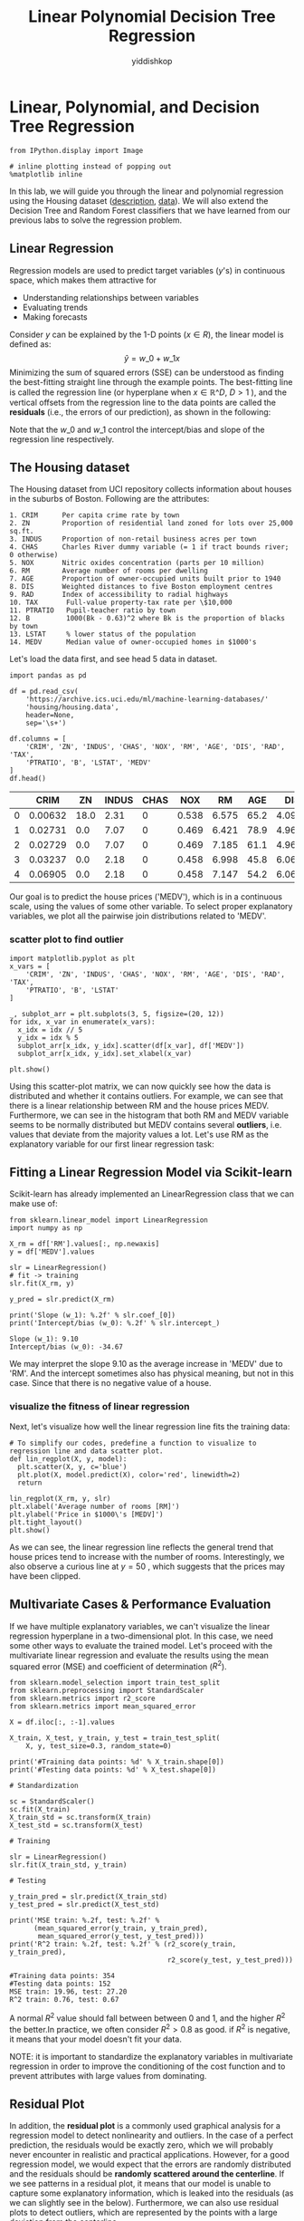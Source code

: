 # -*- org-export-babel-evaluate: nil -*-
#+PROPERTY: header-args :eval never-export
#+HTML_HEAD: <link rel="stylesheet" type="text/css" href="path to your .css file" >
#+HTML_HEAD: <script src="path to your .js file"></script>
#+HTML_HEAD: <script type="text/javascript">
#+HTML_HEAD: <script src="https://cdn.mathjax.org/mathjax/latest/MathJax.js?config=TeX-AMS-MML_HTMLorMML"></script>
#+OPTIONS: html-link-use-abs-url:nil html-postamble:auto html-preamble:t
#+TITLE: Linear Polynomial Decision Tree Regression
#+AUTHOR: yiddishkop
#+EMAIL: [[mailto:yiddishkop@163.com][yiddi's email]]
#+TAGS: {PKGIMPT(i) DATAVIEW(v) DATAPREP(p) GRAPHBUILD(b) GRAPHCOMPT(c)} LINAGAPI(a) PROBAPI(b) MATHFORM(f) MLALGO(m)

* Linear, Polynomial, and Decision Tree Regression

#+BEGIN_SRC ipython :tangle yes :session :exports code :async t :results raw drawer
    from IPython.display import Image

    # inline plotting instead of popping out
    %matplotlib inline
#+END_SRC

In this lab, we will guide you through the linear and polynomial regression
using the Housing dataset ([[https://archive.ics.uci.edu/ml/machine-learning-databases/housing/housing.names][description]], [[https://archive.ics.uci.edu/ml/machine-learning-databases/housing/housing.data][data]]). We will also extend the Decision
Tree and Random Forest classifiers that we have learned from our previous labs
to solve the regression problem.

** Linear Regression

Regression models are used to predict target variables ($y$'s) in continuous
space, which makes them attractive for

-  Understanding relationships between variables
-  Evaluating trends
-  Making forecasts

Consider $y$ can be explained by the 1-D points ($x\in R$), the linear model is
defined as: $$\hat{y} = w\_{0}+w\_{1}x$$ Minimizing the sum of squared errors
(SSE) can be understood as finding the best-fitting straight line through the
example points. The best-fitting line is called the regression line (or
hyperplane when $x\in \mathbb{R}\^D$, $D>1$ ), and the vertical offsets from the
regression line to the data points are called the *residuals* (i.e., the errors
of our prediction), as shown in the following:


[[./fig-linear-regression.png]]

Note that the $w\_0$ and $w\_1$ control the intercept/bias and slope of the
regression line respectively.

** The Housing dataset

The Housing dataset from UCI repository collects information about
houses in the suburbs of Boston. Following are the attributes:

#+BEGIN_EXAMPLE
    1. CRIM      Per capita crime rate by town
    2. ZN        Proportion of residential land zoned for lots over 25,000 sq.ft.
    3. INDUS     Proportion of non-retail business acres per town
    4. CHAS      Charles River dummy variable (= 1 if tract bounds river; 0 otherwise)
    5. NOX       Nitric oxides concentration (parts per 10 million)
    6. RM        Average number of rooms per dwelling
    7. AGE       Proportion of owner-occupied units built prior to 1940
    8. DIS       Weighted distances to five Boston employment centres
    9. RAD       Index of accessibility to radial highways
    10. TAX       Full-value property-tax rate per \$10,000
    11. PTRATIO   Pupil-teacher ratio by town
    12. B         1000(Bk - 0.63)^2 where Bk is the proportion of blacks by town
    13. LSTAT     % lower status of the population
    14. MEDV      Median value of owner-occupied homes in $1000's
#+END_EXAMPLE

Let's load the data first, and see head 5 data in dataset.


#+BEGIN_SRC ipython :tangle yes :session :exports code :async t :results raw drawer
    import pandas as pd

    df = pd.read_csv(
        'https://archive.ics.uci.edu/ml/machine-learning-databases/'
        'housing/housing.data',
        header=None,
        sep='\s+')

    df.columns = [
        'CRIM', 'ZN', 'INDUS', 'CHAS', 'NOX', 'RM', 'AGE', 'DIS', 'RAD', 'TAX',
        'PTRATIO', 'B', 'LSTAT', 'MEDV'
    ]
    df.head()
#+END_SRC

|     | CRIM      | ZN     | INDUS   | CHAS   | NOX     | RM      | AGE    | DIS      | RAD   | TAX     | PTRATIO   | B        | LSTAT   | MEDV   |
|-----+-----------+--------+---------+--------+---------+---------+--------+----------+-------+---------+-----------+----------+---------+--------|
| 0   | 0.00632   | 18.0   | 2.31    | 0      | 0.538   | 6.575   | 65.2   | 4.0900   | 1     | 296.0   | 15.3      | 396.90   | 4.98    | 24.0   |
| 1   | 0.02731   | 0.0    | 7.07    | 0      | 0.469   | 6.421   | 78.9   | 4.9671   | 2     | 242.0   | 17.8      | 396.90   | 9.14    | 21.6   |
| 2   | 0.02729   | 0.0    | 7.07    | 0      | 0.469   | 7.185   | 61.1   | 4.9671   | 2     | 242.0   | 17.8      | 392.83   | 4.03    | 34.7   |
| 3   | 0.03237   | 0.0    | 2.18    | 0      | 0.458   | 6.998   | 45.8   | 6.0622   | 3     | 222.0   | 18.7      | 394.63   | 2.94    | 33.4   |
| 4   | 0.06905   | 0.0    | 2.18    | 0      | 0.458   | 7.147   | 54.2   | 6.0622   | 3     | 222.0   | 18.7      | 396.90   | 5.33    | 36.2   |

Our goal is to predict the house prices ('MEDV'), which is in a continuous
scale, using the values of some other variable. To select proper explanatory
variables, we plot all the pairwise join distributions related to 'MEDV'.

*** scatter plot to find outlier
#+BEGIN_SRC ipython :tangle yes :session :exports code :async t :results raw drawer
    import matplotlib.pyplot as plt
    x_vars = [
        'CRIM', 'ZN', 'INDUS', 'CHAS', 'NOX', 'RM', 'AGE', 'DIS', 'RAD', 'TAX',
        'PTRATIO', 'B', 'LSTAT'
    ]

    _, subplot_arr = plt.subplots(3, 5, figsize=(20, 12))
    for idx, x_var in enumerate(x_vars):
      x_idx = idx // 5
      y_idx = idx % 5
      subplot_arr[x_idx, y_idx].scatter(df[x_var], df['MEDV'])
      subplot_arr[x_idx, y_idx].set_xlabel(x_var)

    plt.show()
#+END_SRC


Using this scatter-plot matrix, we can now quickly see how the data is
distributed and whether it contains outliers. For example, we can see that there
is a linear relationship between RM and the house prices MEDV. Furthermore, we
can see in the histogram that both RM and MEDV variable seems to be normally
distributed but MEDV contains several *outliers*, i.e. values that deviate from
the majority values a lot. Let's use RM as the explanatory variable for our
first linear regression task:

** Fitting a Linear Regression Model via Scikit-learn

Scikit-learn has already implemented an LinearRegression class that we
can make use of:

#+BEGIN_SRC ipython :tangle yes :session :exports code :async t :results raw drawer
    from sklearn.linear_model import LinearRegression
    import numpy as np

    X_rm = df['RM'].values[:, np.newaxis]
    y = df['MEDV'].values

    slr = LinearRegression()
    # fit -> training
    slr.fit(X_rm, y)

    y_pred = slr.predict(X_rm)

    print('Slope (w_1): %.2f' % slr.coef_[0])
    print('Intercept/bias (w_0): %.2f' % slr.intercept_)
#+END_SRC

#+BEGIN_SRC ipython :tangle yes :session :exports code :async t :results raw drawer
    Slope (w_1): 9.10
    Intercept/bias (w_0): -34.67
#+END_SRC

We may interpret the slope 9.10 as the average increase in 'MEDV' due to
'RM'. And the intercept sometimes also has physical meaning, but not in
this case. Since that there is no negative value of a house.

*** visualize the fitness of linear regression
Next, let's visualize how well the linear regression line fits the
training data:

#+BEGIN_SRC ipython :tangle yes :session :exports code :async t :results raw drawer
    # To simplify our codes, predefine a function to visualize to regression line and data scatter plot.
    def lin_regplot(X, y, model):
      plt.scatter(X, y, c='blue')
      plt.plot(X, model.predict(X), color='red', linewidth=2)
      return

    lin_regplot(X_rm, y, slr)
    plt.xlabel('Average number of rooms [RM]')
    plt.ylabel('Price in $1000\'s [MEDV]')
    plt.tight_layout()
    plt.show()
#+END_SRC



As we can see, the linear regression line reflects the general trend that house
prices tend to increase with the number of rooms. Interestingly, we also observe
a curious line at $y=50$ , which suggests that the prices may have been clipped.

** Multivariate Cases & Performance Evaluation

If we have multiple explanatory variables, we can't visualize the linear
regression hyperplane in a two-dimensional plot. In this case, we need some
other ways to evaluate the trained model. Let's proceed with the multivariate
linear regression and evaluate the results using the mean squared error (MSE)
and coefficient of determination ($R^2$).


#+BEGIN_SRC ipython :tangle yes :session :exports code :async t :results raw drawer
    from sklearn.model_selection import train_test_split
    from sklearn.preprocessing import StandardScaler
    from sklearn.metrics import r2_score
    from sklearn.metrics import mean_squared_error

    X = df.iloc[:, :-1].values

    X_train, X_test, y_train, y_test = train_test_split(
        X, y, test_size=0.3, random_state=0)

    print('#Training data points: %d' % X_train.shape[0])
    print('#Testing data points: %d' % X_test.shape[0])

    # Standardization

    sc = StandardScaler()
    sc.fit(X_train)
    X_train_std = sc.transform(X_train)
    X_test_std = sc.transform(X_test)

    # Training

    slr = LinearRegression()
    slr.fit(X_train_std, y_train)

    # Testing

    y_train_pred = slr.predict(X_train_std)
    y_test_pred = slr.predict(X_test_std)

    print('MSE train: %.2f, test: %.2f' %
          (mean_squared_error(y_train, y_train_pred),
           mean_squared_error(y_test, y_test_pred)))
    print('R^2 train: %.2f, test: %.2f' % (r2_score(y_train, y_train_pred),
                                           r2_score(y_test, y_test_pred)))
#+END_SRC

#+BEGIN_SRC ipython :tangle yes :session :exports code :async t :results raw drawer
    #Training data points: 354
    #Testing data points: 152
    MSE train: 19.96, test: 27.20
    R^2 train: 0.76, test: 0.67
#+END_SRC

A normal $R^2$ value should fall between between 0 and 1, and the higher $R^2$
the better.In practice, we often consider $R^2>0.8$ as good. if $R^2$ is
negative, it means that your model doesn't fit your data.


NOTE: it is important to standardize the explanatory variables in multivariate
regression in order to improve the conditioning of the cost function and to
prevent attributes with large values from dominating.

** Residual Plot

In addition, the *residual plot* is a commonly used graphical analysis for a
regression model to detect nonlinearity and outliers. In the case of a perfect
prediction, the residuals would be exactly zero, which we will probably never
encounter in realistic and practical applications. However, for a good
regression model, we would expect that the errors are randomly distributed and
the residuals should be *randomly scattered around the centerline*. If we see
patterns in a residual plot, it means that our model is unable to capture some
explanatory information, which is leaked into the residuals (as we can slightly
see in the below). Furthermore, we can also use residual plots to detect
outliers, which are represented by the points with a large deviation from the
centerline.

#+BEGIN_SRC ipython :tangle yes :session :exports code :async t :results raw drawer
    plt.scatter(
        y_train_pred,
        y_train_pred - y_train,
        c='blue',
        marker='o',
        label='Training data')
    plt.scatter(
        y_test_pred,
        y_test_pred - y_test,
        c='lightgreen',
        marker='s',
        label='Test data')
    plt.xlabel('Predicted values')
    plt.ylabel('Residuals')
    plt.legend(loc='upper left')
    plt.hlines(y=0, xmin=-10, xmax=50, lw=2, color='red')
    plt.xlim([-10, 50])
    plt.tight_layout()
    plt.show()
#+END_SRC

** Implementing the Linear Regression

Now, let's implement our own linear regression model. It is almost the same as
the Adaline classifier we have implemented:

#+BEGIN_SRC ipython :tangle yes :session :exports code :async t :results raw drawer
    class LinearRegressionGD(object):

      def __init__(self, eta=0.001, n_iter=20, random_state=1):
        self.eta = eta
        self.n_iter = n_iter
        self.random_state = random_state

      def fit(self, X, y):
        rgen = np.random.RandomState(self.random_state)
        self.w_ = rgen.normal(loc=0.0, scale=0.01, size=1 + X.shape[1])
        self.cost_ = []

        for i in range(self.n_iter):
          output = self.net_input(X)
          errors = (y - output)
          self.w_[1:] += self.eta * X.T.dot(errors)
          self.w_[0] += self.eta * errors.sum()
          cost = (errors**2).sum() / 2.0
          self.cost_.append(cost)
        return self

      def net_input(self, X):
        return np.dot(X, self.w_[1:]) + self.w_[0]

      def predict(self, X):
        return self.net_input(X)
#+END_SRC

It is always a good practice to plot the cost as a function of the number of
epochs (passes over the training dataset) when we are using optimization
algorithms, such as gradient descent, to check for the convergence:

#+BEGIN_SRC ipython :tangle yes :session :exports code :async t :results raw drawer
    from sklearn.preprocessing import StandardScaler

    sc_x = StandardScaler()
    sc_y = StandardScaler()
    X_rm_std = sc_x.fit_transform(X_rm)
    y_std = sc_y.fit_transform(y[:, np.newaxis]).flatten()

    lr = LinearRegressionGD()
    lr.fit(X_rm_std, y_std)

    plt.plot(range(1, lr.n_iter + 1), lr.cost_)
    plt.ylabel('SSE')
    plt.xlabel('Epoch')
    plt.tight_layout()
    plt.show()
#+END_SRC


Next, let's visualize how well the linear regression line fits the training
data:

#+BEGIN_SRC ipython :tangle yes :session :exports code :async t :results raw drawer
    lin_regplot(X_rm_std, y_std, lr)
    plt.xlabel('Average number of rooms [RM] (standardized)')
    plt.ylabel('Price in $1000\'s [MEDV] (standardized)')
    plt.tight_layout()
    plt.show()
#+END_SRC

We can see that the overall result looks almost identical to the Scikit-learn
implementation.

Note, however, that the implementation in Scikit-learn makes use of the
[[http://www.csie.ntu.edu.tw/~cjlin/liblinear/][LIBLINEAR]] library and advanced optimization algorithms that work better with
unstandardized variables.

** Polynomial Regression
Linear regression assumes a linear relationship between explanatory and response
variables, which may *not* hold in the real world. For example, by seeing the
pairwise distribution plot again, we find that the LSTAT (% lower status of the
population) attribute is clearly not linearly correlated with our target
variable MEDV. Next, let's construct polynomial features and turn our linear
regression models into the polynomial ones.

#+BEGIN_SRC ipython :tangle yes :session :exports code :async t :results raw drawer
    from sklearn.preprocessing import PolynomialFeatures

    X_lin = df['LSTAT'].values[:, np.newaxis]

    regr = LinearRegression()

    # Create quadratic features
    quadratic = PolynomialFeatures(degree=2)
    cubic = PolynomialFeatures(degree=3)
    X_quad = quadratic.fit_transform(X_lin)
    X_cubic = cubic.fit_transform(X_lin)

    # fit features
    lin_regr = LinearRegression()
    lin_regr.fit(X_lin, y)
    linear_r2 = r2_score(y, lin_regr.predict(X_lin))

    quad_regr = LinearRegression()
    quad_regr.fit(X_quad, y)
    quadratic_r2 = r2_score(y, quad_regr.predict(X_quad))

    cubic_regr = LinearRegression()
    cubic_regr.fit(X_cubic, y)
    cubic_r2 = r2_score(y, cubic_regr.predict(X_cubic))

    # plot results
    X_range = np.arange(X_lin.min(), X_lin.max(), 1)[:, np.newaxis]
    y_lin_pred = lin_regr.predict(X_range)
    y_quad_pred = quad_regr.predict(quadratic.fit_transform(X_range))
    y_cubic_pred = cubic_regr.predict(cubic.fit_transform(X_range))

    plt.scatter(X_lin, y, label='Training points', color='lightgray')

    plt.plot(
        X_range,
        y_lin_pred,
        label='Linear (d=1), $R^2=%.2f$' % linear_r2,
        color='blue',
        lw=2,
        linestyle=':')

    plt.plot(
        X_range,
        y_quad_pred,
        label='Quadratic (d=2), $R^2=%.2f$' % quadratic_r2,
        color='red',
        lw=2,
        linestyle='-')

    plt.plot(
        X_range,
        y_cubic_pred,
        label='Cubic (d=3), $R^2=%.2f$' % cubic_r2,
        color='green',
        lw=2,
        linestyle='--')

    plt.xlabel('% lower status of the population [LSTAT]')
    plt.ylabel('Price in $1000\'s [MEDV]')
    plt.legend(loc='upper right')

    plt.tight_layout()
    plt.show()
#+END_SRC

In the resulting plot, we can see that the polynomial fit captures the
relationship between the response and explanatory variable much better than the
linear fit.

** Multivariate Cases

Next, we train polynomial regressors of different degrees using all features in
the Housing dataset and compare their performance.

#+BEGIN_SRC ipython :tangle yes :session :exports code :async t :results raw drawer
    regr = LinearRegression()

    print('[Linear]')
    print('#Features: %d' % X_train_std.shape[1])
    regr = regr.fit(X_train_std, y_train)
    y_train_pred = regr.predict(X_train_std)
    y_test_pred = regr.predict(X_test_std)
    print('MSE train: %.2f, test: %.2f' %
          (mean_squared_error(y_train, y_train_pred),
           mean_squared_error(y_test, y_test_pred)))
    print('R^2 train: %.2f, test: %.2f' % (r2_score(y_train, y_train_pred),
                                           r2_score(y_test, y_test_pred)))

    print('\n[Quadratic]')
    X_quad_train = quadratic.fit_transform(X_train_std)
    X_quad_test = quadratic.fit_transform(X_test_std)
    print('#Features: %d' % X_quad_train.shape[1])
    regr = regr.fit(X_quad_train, y_train)
    y_train_pred = regr.predict(X_quad_train)
    y_test_pred = regr.predict(X_quad_test)
    print('MSE train: %.2f, test: %.2f' %
          (mean_squared_error(y_train, y_train_pred),
           mean_squared_error(y_test, y_test_pred)))
    print('R^2 train: %.2f, test: %.2f' % (r2_score(y_train, y_train_pred),
                                           r2_score(y_test, y_test_pred)))

    print('\n[Cubic]')
    X_cubic_train = cubic.fit_transform(X_train_std)
    X_cubic_test = cubic.fit_transform(X_test_std)
    print('#Features: %d' % X_cubic_train.shape[1])
    regr = regr.fit(X_cubic_train, y_train)
    y_train_pred = regr.predict(X_cubic_train)
    y_test_pred = regr.predict(X_cubic_test)
    print('MSE train: %.2f, test: %.2f' %
          (mean_squared_error(y_train, y_train_pred),
           mean_squared_error(y_test, y_test_pred)))
    print('R^2 train: %.2f, test: %.2f' % (r2_score(y_train, y_train_pred),
                                           r2_score(y_test, y_test_pred)))
#+END_SRC

#+BEGIN_SRC ipython :tangle yes :session :exports code :async t :results raw drawer
    [Linear]
    #Features: 13
    MSE train: 19.96, test: 27.20
    R^2 train: 0.76, test: 0.67

    [Quadratic]
    #Features: 105
    MSE train: 4.11, test: 29.43
    R^2 train: 0.95, test: 0.65

    [Cubic]
    #Features: 560
    MSE train: 0.00, test: 21611.28
    R^2 train: 1.00, test: -258.55
#+END_SRC

We notice a very interesting behavior here. As the degree of polynomial goes up,
the training errors decrease, but *not* the testing errors. That is, *a low
training error does not implies a low training error*. We will discuss this
further in our next lecture.

** Decision Tree Regression
Polynomial regression is not the only way to capture the nonlinear relationship
between the explanatory and target variables. For example, we can modify the
Decision Tree model for non-linear regression by simply replacing the entropy as
the impurity measure of a node by the MSE. Let's see how it works in our task:

#+BEGIN_SRC ipython :tangle yes :session :exports code :async t :results raw drawer
    from sklearn.tree import DecisionTreeRegressor

    tree_3 = DecisionTreeRegressor(max_depth=3)
    tree_3.fit(X_lin, y)
    tree_4 = DecisionTreeRegressor(max_depth=4)
    tree_4.fit(X_lin, y)
    tree_5 = DecisionTreeRegressor(max_depth=5)
    tree_5.fit(X_lin, y)

    sort_idx = X_lin.flatten().argsort()

    plt.scatter(X_lin, y, color='lightgray')

    plt.plot(
        X_lin[sort_idx],
        tree_3.predict(X_lin)[sort_idx],
        color='blue',
        lw=2,
        linestyle=':')
    plt.plot(
        X_lin[sort_idx],
        tree_4.predict(X_lin)[sort_idx],
        color='red',
        lw=2,
        linestyle='-')

    plt.plot(
        X_lin[sort_idx],
        tree_5.predict(X_lin)[sort_idx],
        color='green',
        lw=2,
        linestyle='--')

    plt.xlabel('% lower status of the population [LSTAT]')
    plt.ylabel('Price in $1000\'s [MEDV]')
    plt.show()
#+END_SRC

As we can see from the resulting plot, the decision tree captures the general
trend in the data. However, a limitation of this model is that it does not
capture the continuity and differentiability of the desired prediction.

** Random Forest Regression

We can also modify the Random Forest model for regression to take advantages of
an ensemble technique and get a better generalization performance. The basic
random forests algorithm for regression is almost identical to the random forest
algorithm for classification. The only difference is that we use the MSE
criterion to grow individual decision trees, and the predicted target variable
is calculated as the average prediction over all decision trees. Now, let's use
all the features in the Housing dataset to train a random forest regression
model:


#+BEGIN_SRC ipython :tangle yes :session :exports code :async t :results raw drawer
  from sklearn.ensemble import RandomForestRegressor

  forest = RandomForestRegressor(
      n_estimators=1000, criterion='mse', random_state=1, n_jobs=-1)
  forest.fit(X_train, y_train)
  y_train_pred = forest.predict(X_train)
  y_test_pred = forest.predict(X_test)

  print('MSE train: %.2f, test: %.2f' %
        (mean_squared_error(y_train, y_train_pred),
         mean_squared_error(y_test, y_test_pred)))
  print('R^2 train: %.2f, test: %.2f' % (r2_score(y_train, y_train_pred),
                                         r2_score(y_test, y_test_pred)))

  # Residual plot
  plt.scatter(
      y_train_pred,
      y_train_pred - y_train,
      c='blue',
      marker='o',
      label='Training data')
  plt.scatter(
      y_test_pred, y_test_pred - y_test, c='green', marker='s', label='Test data')

  plt.xlabel('Predicted values')
  plt.ylabel('Residuals')
  plt.legend(loc='upper left')
  plt.hlines(y=0, xmin=-10, xmax=50, lw=2, color='red')
  plt.xlim([-10, 50])
  plt.tight_layout()
  plt.show()
#+END_SRC

#+BEGIN_SRC ipython :tangle yes :session :exports code :async t :results raw drawer
    MSE train: 1.41, test: 14.35
    R^2 train: 0.98, test: 0.83
#+END_SRC



We get better testing results ($R\^2=0.83$) than those of multivariate linear
regression ($R\^2=0.67$) and see weaker patterns in the residual plot. However,
we still observe that the testing performance is much worse than the training
one. Understanding how the testing performance differs from the training
performance is crucial and will be our next topic.

NOTE: as in the classification, Decision Tree and Random Forest regression has a
nice feature that they are *not* sensitive to the scaling of each explanatory
variable. So we do not standardize features this time.

** Remarks

1. Regression models are basically interpolation equations over the range of the
   explanatory variables. So they may give bad predictions if we extrapolate
   outside this range.
2. Be careful about the outliers, which may change your regression hyperplane
   undesirably.

** Assignmant

In this assignment, you need to train a regression model on [[http://archive.ics.uci.edu/ml/datasets/Beijing+PM2.5+Data][Beijing PM2.5
dataset]] in winter of 2014.

1. You need to show a residual plot of your model on both training data
   and testing data.
2. $R\^2$ score need to be larger than 0.65 on testing data.

#+BEGIN_SRC ipython :tangle yes :session :exports code :async t :results raw drawer
    # Do not modify
    import pandas as pd
    import numpy as np
    import matplotlib.pyplot as plt
    from IPython.display import Image

    # inline plotting instead of popping out
    %matplotlib inline

    df = pd.read_csv(
        'http://archive.ics.uci.edu/ml/machine-learning-databases/00381/PRSA_data_2010.1.1-2014.12.31.csv',
        sep=',')
    df.head()
#+END_SRC


|     | No   | year   | month   | day   | hour   | pm2.5   | DEWP   | TEMP    | PRES     | cbwd   | Iws     | Is   | Ir   |
|-----+------+--------+---------+-------+--------+---------+--------+---------+----------+--------+---------+------+------|
| 0   | 1    | 2010   | 1       | 1     | 0      | NaN     | -21    | -11.0   | 1021.0   | NW     | 1.79    | 0    | 0    |
| 1   | 2    | 2010   | 1       | 1     | 1      | NaN     | -21    | -12.0   | 1020.0   | NW     | 4.92    | 0    | 0    |
| 2   | 3    | 2010   | 1       | 1     | 2      | NaN     | -21    | -11.0   | 1019.0   | NW     | 6.71    | 0    | 0    |
| 3   | 4    | 2010   | 1       | 1     | 3      | NaN     | -21    | -14.0   | 1019.0   | NW     | 9.84    | 0    | 0    |
| 4   | 5    | 2010   | 1       | 1     | 4      | NaN     | -20    | -12.0   | 1018.0   | NW     | 12.97   | 0    | 0    |

In the latter course, we will teach how to deal with those sample whose has
*nan* (not a number) or non-scalar features. For now, we just remove them.


#+BEGIN_SRC ipython :tangle yes :session :exports code :async t :results raw drawer
    # Do not modify
    df = df.drop(['cbwd'], axis=1)  # drop non-scalar feature
    df = df.dropna(axis=0, how='any')  # drop samples who has nan feature
    df.head()
#+END_SRC


|      | No   | year   | month   | day   | hour   | pm2.5   | DEWP   | TEMP   | PRES     | Iws    | Is   | Ir   |
|------+------+--------+---------+-------+--------+---------+--------+--------+----------+--------+------+------|
| 24   | 25   | 2010   | 1       | 2     | 0      | 129.0   | -16    | -4.0   | 1020.0   | 1.79   | 0    | 0    |
| 25   | 26   | 2010   | 1       | 2     | 1      | 148.0   | -15    | -4.0   | 1020.0   | 2.68   | 0    | 0    |
| 26   | 27   | 2010   | 1       | 2     | 2      | 159.0   | -11    | -5.0   | 1021.0   | 3.57   | 0    | 0    |
| 27   | 28   | 2010   | 1       | 2     | 3      | 181.0   | -7     | -5.0   | 1022.0   | 5.36   | 1    | 0    |
| 28   | 29   | 2010   | 1       | 2     | 4      | 138.0   | -7     | -5.0   | 1022.0   | 6.25   | 2    | 0    |

In the following, we select data that are recorded in winter between 2013
and 2014.

#+BEGIN_SRC ipython :tangle yes :session :exports code :async t :results raw drawer
    # Do not modify
    idx = np.logical_or(
        np.logical_and(df['year'].values == 2014, df['month'].values < 3),
        np.logical_and(df['year'].values == 2013, df['month'].values == 12))
    X = df.loc[idx].drop('pm2.5', axis=1)
    y = df.loc[idx]['pm2.5'].values
    X.head()
#+END_SRC


|         | No      | year   | month   | day   | hour   | DEWP   | TEMP   | PRES     | Iws    | Is   | Ir   |
|---------+---------+--------+---------+-------+--------+--------+--------+----------+--------+------+------|
| 34320   | 34321   | 2013   | 12      | 1     | 0      | -13    | -2.0   | 1026.0   | 0.89   | 0    | 0    |
| 34321   | 34322   | 2013   | 12      | 1     | 1      | -14    | -3.0   | 1025.0   | 3.13   | 0    | 0    |
| 34322   | 34323   | 2013   | 12      | 1     | 2      | -13    | -3.0   | 1025.0   | 0.89   | 0    | 0    |
| 34323   | 34324   | 2013   | 12      | 1     | 3      | -13    | -4.0   | 1025.0   | 0.89   | 0    | 0    |
| 34324   | 34325   | 2013   | 12      | 1     | 4      | -13    | -3.0   | 1025.0   | 1.78   | 0    | 0    |


#+BEGIN_SRC ipython :tangle yes :session :exports code :async t :results raw drawer
    # define a function for residual plot
    def residual_plot(y_train, y_train_pred, y_test, y_test_pred):
      # Residual plot
      plt.scatter(
          y_train_pred,
          y_train_pred - y_train,
          c='blue',
          marker='o',
          label='Training data')
      plt.scatter(
          y_test_pred,
          y_test_pred - y_test,
          c='green',
          marker='s',
          label='Test data')

      plt.xlabel('Predicted values')
      plt.ylabel('Residuals')
      plt.legend(loc='upper left')
      xmin = min(y_train_pred.min(), y_test_pred.min())
      xmax = max(y_train_pred.max(), y_test_pred.max())
      plt.hlines(y=0, xmin=xmin, xmax=xmax, lw=2, color='red')
      plt.xlim([xmin, xmax])
      plt.tight_layout()
      plt.show()
#+END_SRC


#+BEGIN_SRC ipython :tangle yes :session :exports code :async t :results raw drawer
    # select features and train model by yourself
    from sklearn.model_selection import train_test_split
    from sklearn.preprocessing import StandardScaler
    from sklearn.metrics import r2_score
    from sklearn.metrics import mean_squared_error
    from sklearn.linear_model import LinearRegression
    from sklearn.preprocessing import PolynomialFeatures
    from sklearn.ensemble import RandomForestRegressor
    import itertools

    X_train, X_test, y_train, y_test = train_test_split(
        X, y, test_size=0.3, random_state=0)

    print('#Training data points: %d' % X_train.shape[0])
    print('#Testing data points: %d' % X_test.shape[0])

    # Standardization
    sc = StandardScaler()
    sc.fit(X_train)
    X_train = sc.transform(X_train)
    X_test = sc.transform(X_test)

    print('[Linear]')
    print('#Features: %d' % X_train.shape[1])

    regr = LinearRegression()
    regr = regr.fit(X_train, y_train)
    y_train_pred = regr.predict(X_train)
    y_test_pred = regr.predict(X_test)
    print('MSE train: %.2f, test: %.2f' %
          (mean_squared_error(y_train, y_train_pred),
           mean_squared_error(y_test, y_test_pred)))
    print('R^2 train: %.2f, test: %.2f' % (r2_score(y_train, y_train_pred),
                                           r2_score(y_test, y_test_pred)))
    residual_plot(y_train, y_train_pred, y_test, y_test_pred)
#+END_SRC

#+BEGIN_SRC ipython :tangle yes :session :exports code :async t :results raw drawer
    #Training data points: 1491
    #Testing data points: 639
    [Linear]
    #Features: 11
    MSE train: 8211.82, test: 8747.70
    R^2 train: 0.48, test: 0.44
#+END_SRC
